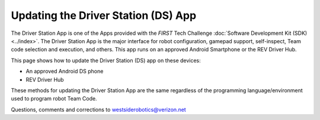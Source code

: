 Updating the Driver Station (DS) App
====================================

The Driver Station App is one of the Apps provided with the *FIRST* Tech
Challenge :doc:`Software Development Kit (SDK) <../index>`.  The Driver
Station App is the major interface for robot configuration, gamepad support, 
self-inspect, Team code selection and execution, and others. This app runs
on an approved Android Smartphone or the REV Driver Hub.

This page shows how to update the Driver Station (DS) app on these
devices:

-  An approved Android DS phone
-  REV Driver Hub

These methods for updating the Driver Station App are the same regardless
of the programming language/environment used to program robot Team Code.

.. dropdown:: Updating Driver Station (DS) app on Android smartphone

   There are 2 methods to update the DS app on a DS phone:

   1. REV Hardware Client (RHC)
   2. “Side loading” with APK

   .. dropdown:: Method 1 - REV Hardware Client (RHC) - Windows computers only

      Plug the DS phone directly into the computer with RHC installed and
      open. Use a USB data cable, not a charge-only cable. Make sure the
      “Hardware” tab is active, at top left. The DS app on the phone does
      **not** need to be open.

      Here the computer does not need to be connected to the internet, since
      :doc:`in Updating the REV Hardware Client <Updating-REV-Hardware-Client>`
      the required DS update file was previously downloaded.

      The RHC app will recognize the phone, as shown here:

      .. figure:: images/030-RHC-recognize-phone.png
         :alt: Recognizing the Phone
         :width: 80%
         :align: center

         Recognizing the Phone

      If the phone is not recognized, ensure that the phone has :doc:`developer
      options
      <../../programming_resources/tutorial_specific/android_studio/enabling_developer_options/Enabling-Developer-Options>`
      enabled. If necessary, click the "Scan for Devices" button in the
      lower-left of the REV Hardware Client app to force the RHC to rescan
      devices.

      Once recognized, click on that phone’s large icon/rectangle. The RHC app
      now displays the update status of the DS app, if any.

      .. figure:: images/040-RHC-update-DS-phone.png
         :alt: Update Status of Phone
         :width: 80%
         :align: center

         Update Status of Phone

      Simply click the blue Update rectangle (green arrow) – done!

      The update was fast, because you had already downloaded the DS app to
      the RHC. That was noted with ’(Already Downloaded)“, to the left of the
      blue Update rectangle.

      You could have selected an **older** version of the DS app, in the
      drop-down list just above the blue Update rectangle.

      After install, drag the DS app icon from the app menu to the phone’s
      home screen.

      You may now unplug the DS phone from the computer, and close the RHC
      app. The updated DS app is ready to use.

   .. dropdown:: Method 2 - Side-load APK

      Here you will work directly with the Android Package or **APK file** to
      install the DS app on the Android phone. Any computer can be used, PC or
      Mac, old or new. This method is sometimes called “side-loading”.

      1. Connect your computer to the internet, open a web browser, and
         navigate to the `SDK github
         repository <https://github.com/FIRST-Tech-Challenge/FtcRobotController>`__.

         .. figure:: images/050-FTC-repo.png
            :alt: SDK GitHub Repo
            :width: 80%
            :align: center

            SDK GitHub Repo

         At the right side under “Releases”, click the “Latest” icon (yellow
         oval, above).

         In the next page, scroll down slightly in the “Latest” section, to the
         short list of “Assets”. Click on the file
         “FtcDriverStation-release.apk”, to download it to your computer.

         .. figure:: images/060-github-assets-DS.png
            :alt: SDK GitHub Releases
            :width: 80%
            :align: center

            SDK GitHub Releases

         At this time, you could rename the file to reflect its current version
         number. For example, ``FtcDriverStation-release-8.0.apk`` or simply
         ``DS-8.0-release.apk``. This distinguishes the file from other versions
         that might be stored later on that DS phone.

      2. Transfer the APK file from the computer to the DS phone’s Downloads
         (or Download) folder. Use a USB data cable (not a charge-only cable).
         When complete, you may unplug the DS phone from the computer.

      3. Uninstall the existing (obsolete) DS app, by dragging its icon to a
         Trash/Uninstall icon. Or, touch and hold the DS icon for “App info”,
         then choose Uninstall.

      4. On the DS phone, navigate to the Downloads folder. This can be done
         in several ways:

         -  at the main app menu (swipe up), touch the Files icon or the
            Downloads icon (if present)

         -  use the basic file manager in Settings/Storage, then Explore or Files

         -  use a third-party app such as FX File Explorer (from the Google Play
            Store)

         Touch the APK filename that you transferred. Respond to the prompts, to
         install the updated DS app.

         After install, drag the DS app icon from the menu to the phone’s home
         screen.

      Done! The updated DS app is now ready to use.

.. dropdown:: Updating Driver Station (DS) app on REV Driver Hub

   Here are 3 methods to update the DS app on a REV Driver Hub: 

   #. REV Hardware Client (RHC) 
   #. "Side loading” with APK 
   #. Software Manager on REV Driver Hub

   The first two methods are essentially the same as above, for updating on a
   DS phone.

   .. dropdown:: Method 1 - REV Hardware Client (RHC) - Windows computers only

      Plug the REV Driver Hub directly into the Windows computer with RHC
      installed and open. Use a USB-C data cable. Make sure the “Hardware” tab
      is active, at top left. The DS app on the Driver Hub does **not** need
      to be open.

      Here the computer does not need to be connected to the internet, since
      :doc:`in Updating the REV Hardware Client <Updating-REV-Hardware-Client>`
      the required DS update file was previously downloaded.

      The RHC app will recognize the Driver Hub, as shown here:

      .. figure:: images/070-RHC-recognize-DH.png
         :alt: Recognizing the Driver Hub
         :width: 80%
         :align: center

         Recognizing the Driver Hub

      Once recognized, click on the Driver Hub’s large icon/rectangle. The RHC app now displays
      the update status of the DS app, if any.

      .. figure:: images/075-RHC-update-DH.png
         :alt: Updating the Driver Hub
         :width: 80%
         :align: center

         Updating the Driver Hub

      Simply click the blue Update rectangle (green arrow) – done!

      The update was fast, because you had already downloaded the DS app to
      the RHC. That was noted with ’(Already Downloaded)“, to the left of the
      blue Update rectangle.

      You could have selected an **older** version of the DS app, in the
      drop-down list just above the blue Update rectangle.

      After install, drag the DS app icon from the app menu to the Driver
      Hub’s home screen, if needed.

      You may now unplug the Driver Hub from the computer, and close the RHC
      app. The updated DS app is ready to use.

   .. dropdown:: Method 2 - Side-load APK

      Here you will work directly with the Android Package or **APK file** to
      install the DS app on the Driver Hub. Any computer can be used, PC or
      Mac, old or new. This method is sometimes called “side-loading”.

      1. Connect your computer to the internet, open a web browser, and
         navigate to the `SDK github
         repository <https://github.com/FIRST-Tech-Challenge/FtcRobotController>`__.

         .. figure:: images/050-FTC-repo.png
            :alt: SDK GitHub Repo
            :width: 80%
            :align: center

            SDK GitHub Repo

         At the right side under “Releases”, click the “Latest” icon (yellow
         oval, above).

         In the next page, scroll down slightly in the “Latest” section, to the
         short list of “Assets”. Click on the file
         “FtcDriverStation-release.apk”, to download it to your computer.

         .. figure:: images/060-github-assets-DS.png
            :alt: SDK GitHub Releases
            :width: 80%
            :align: center

            SDK GitHub Releases

         At this time, you could rename the file to reflect its current version
         number. For example, ``FtcDriverStation-release-8.0.apk`` or simply
         ``DS-8.0-release.apk``. This distinguishes the file from other versions
         that might be stored later on that Driver Hub.

      2. Transfer the APK file from the computer to the Driver Hub’s Downloads
         folder. Use a USB-C data cable. When complete, you may unplug the
         Driver Hub from the computer.

      3. Uninstall the existing (obsolete) DS app, by dragging its icon to the
         Trash/Uninstall icon. Or, touch and hold the DS icon for “App info”,
         then choose Uninstall.

      4. On the Driver Hub, navigate to the Downloads folder. This can be done
         in several ways:

         -  at the main app menu (swipe up), touch the Files icon, then three
            bars at top left

         -  use the basic file manager in Settings/Storage, then touch Files

         -  use a third-party app such as FX File Explorer (from the Google Play
            Store)

         Touch the APK filename that you transferred. Respond to the prompts, to
         install the updated DS app.

         After install, drag the DS app icon from the menu to the Driver Hub’s
         home screen, if needed.

      Done! The updated DS app is now ready to use.

   .. dropdown:: Method 3 - Software Manager

      The REV Driver Hub has a built-in app called the Software Manager, which
      can automatically update the DS app (and other related software). It
      requires only an internet connection.

      1. Close all apps, and open the Driver Hub’s Wi-Fi menu (in Settings, or
         swipe down twice from top of home screen). Temporarily connect the
         Driver Hub to the internet via Wi-Fi.

      2. Open the Software Manager app at the Driver Hub home screen (left
         image, below).

         .. figure:: images/910-DH-double.png
            :alt: REV Software Manager
            :width: 80%
            :align: center

            REV Software Manager

      3. The Software Manager will automatically check for any updates needed,
         and display the results (right image, above). Click the grey box to
         update the Driver Station (DS) app, if needed.

      4. When all is complete, “Forget” the Wi-Fi network used for internet
         access. 

      Done! Now the Driver Hub is updated and ready for use. 

Questions, comments and corrections to westsiderobotics@verizon.net

